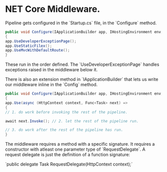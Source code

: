 * NET Core Middleware.

Pipeline gets configured in the `Startup.cs` file, in the `Configure` method.

#+BEGIN_SRC csharp
public void Configure(IApplicationBuilder app, IHostingEnvironment env, ILoggerFactory, IdentityDbContext dbContext)
{
app.UseDeveloperExceptionPage();
app.UseStaticFilex();
app.UseMvcWithDefaultRoute();
}
#+END_SRC

These run in the order defined.  The `UseDeveloperExceptionPage` handles exceptions raised in the middleware below it.

There is also an extension method in `IApplicationBuilder` that lets us write our middleware inline in the `Config` method.

#+BEGIN_SRC csharp
public void Configure(IApplicationBuilder app, IHostingEnvironment env, ILoggerFactory, IdentityDbContext dbContext)
{
app.Use(async (HttpContext context, Func<Task> next) =>
{
// 1. do work before invoking the rest of the pipeline.

await next.Invoke(); // 2. let the rest of the pipeline run.

// 3. do work after the rest of the pipeline has run.
}

#+END_SRC


The middleware requires a method with a specific signature. It requires a constructor with atleast one parameter type of `RequestDelegate`.  A request delegate is just the definition of a function signature:

`public delegate Task RequestDelegate(HttpContext context);`

